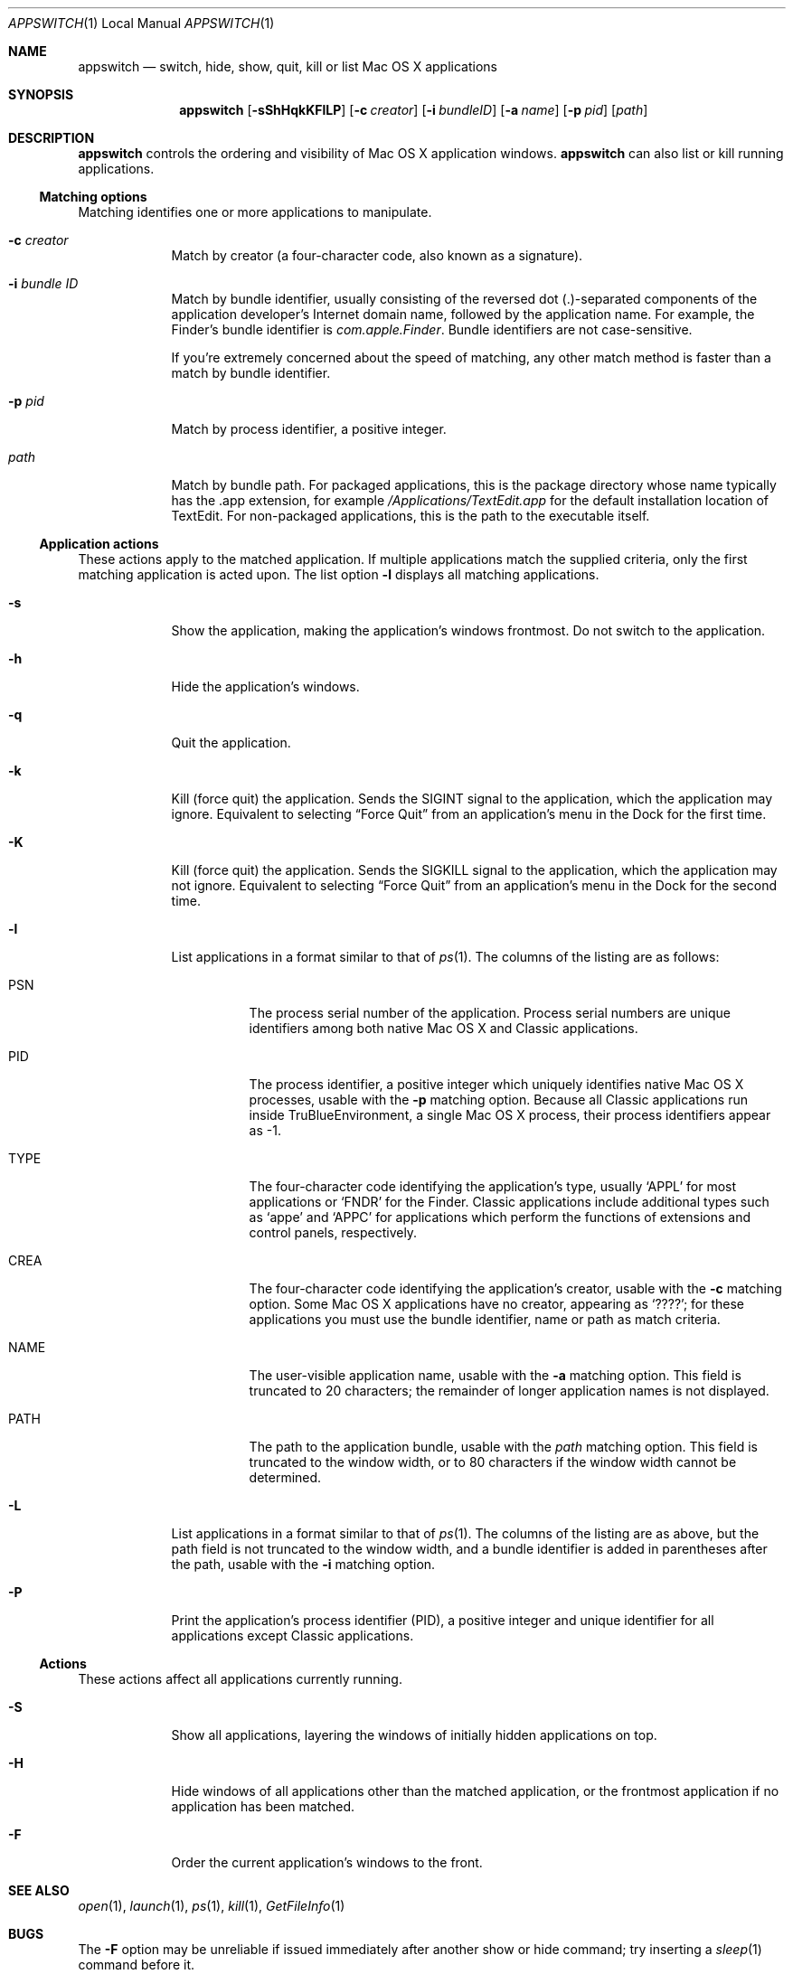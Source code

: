 .Dd Mon Apr 19 2004      \" DATE 
.Dt APPSWITCH 1 LOCAL    \" Program name and manual section number 
.Os appswitch 1.0.1
.Sh NAME
.Nm appswitch
.Nd switch, hide, show, quit, kill or list Mac OS X applications
.Sh SYNOPSIS
.Nm appswitch
.Op Fl sShHqkKFlLP       \" [-sShHqkKFlLP]
.Op Fl c Ar creator      \" [-c creator]
.Op Fl i Ar bundleID     \" [-i bundleID]
.Op Fl a Ar name         \" [-a name]
.Op Fl p Ar pid          \" [-p pid]
.Op Ar path              \" [path]
.Sh DESCRIPTION
.Nm
controls the ordering and visibility of Mac OS X application windows.
.Nm
can also list or kill running applications.
.Ss Matching options
Matching identifies one or more applications to manipulate.
.Bl -tag -width -indent
.It Fl c Ar creator
Match by creator (a four-character code, also known as a signature).
.It Fl i Ar bundle ID
Match by bundle identifier, usually consisting of the reversed dot
(.)-separated components of the application developer's Internet domain
name, followed by the application name.  For example, the Finder's
bundle identifier is
.Ar com.apple.Finder .
Bundle identifiers are not case-sensitive.
.Pp
If you're extremely concerned about the speed of matching, any other
match method is faster than a match by bundle identifier.
.It Fl p Ar pid
Match by process identifier, a positive integer.
.It Ar path
Match by bundle path.  For packaged applications, this is the package
directory whose name typically has the .app extension, for example
.Ar /Applications/TextEdit.app
for the default installation location of TextEdit.  For non-packaged
applications, this is the path to the executable itself.
.El
.Ss Application actions
These actions apply to the matched application. If multiple
applications match the supplied criteria, only the first matching
application is acted upon.  The list option
.Fl l
displays all matching applications.
.Bl -tag -width -indent
.It Fl s
Show the application, making the application's windows frontmost.  Do
not switch to the application.
.It Fl h
Hide the application's windows.
.It Fl q
Quit the application.
.It Fl k
Kill (force quit) the application.  Sends the
.Dv SIGINT
signal to the application, which the application may
ignore.  Equivalent to selecting 
.Dq Force Quit
from an application's menu in the Dock for the first time.
.It Fl K
Kill (force quit) the application.  Sends the
.Dv SIGKILL
signal to the application, which the application may not ignore.
Equivalent to selecting
.Dq Force Quit
from an application's menu in the Dock for the second time.
.It Fl l
List applications in a format similar to that of
.Xr ps 1 .
The columns of the listing are as follows:
.Bl -tag -width indent
.It PSN
The process serial number of the application.  Process serial numbers
are unique identifiers among both native Mac OS X and Classic
applications.
.It PID
The process identifier, a positive integer which uniquely identifies
native Mac OS X processes, usable with the
.Fl p
matching option.  Because all Classic applications run inside
TruBlueEnvironment, a single Mac OS X process, their process
identifiers appear as -1.
.It TYPE
The four-character code identifying the application's type,
usually 
.Ql APPL
for most applications or
.Ql FNDR
for the Finder.
Classic applications include additional types such as
.Ql appe
and
.Ql APPC
for applications which perform the functions of extensions
and control panels, respectively.
.It CREA
The four-character code identifying the application's creator, usable with the
.Fl c
matching option. Some Mac OS X applications have no creator, appearing
as 
.Ql ???? ;
for these applications you must use the bundle identifier,
name or path as match criteria.
.It NAME
The user-visible application name, usable with the
.Fl a
matching option. This field is truncated to 20 characters; the
remainder of longer application names is not displayed.
.It PATH
The path to the application bundle, usable with the
.Ar path
matching option. This field is truncated to the window width, or to 80
characters if the window width cannot be determined.
.El
.It Fl L
List applications in a format similar to that of
.Xr ps 1 .
The columns of the listing are as above, but the path field is not
truncated to the window width, and a bundle identifier is added in
parentheses after the path, usable with the
.Fl i
matching option.
.It Fl P
Print the application's process identifier (PID), a positive integer
and unique identifier for all applications except Classic
applications.
.El
.Ss Actions
These actions affect all applications currently running.
.Bl -tag -width -indent
.It Fl S
Show all applications, layering the windows of initially hidden
applications on top.
.It Fl H
Hide windows of all applications other than the matched application,
or the frontmost application if no application has been matched.
.It Fl F
Order the current application's windows to the front.
.El
.Sh SEE ALSO 
.\" List links in ascending order by section, alphabetically within a section.
.\" Please do not reference files that do not exist without filing a bug report
.Xr open 1 ,
.Xr launch 1 ,
.Xr ps 1 ,
.Xr kill 1 ,
.Xr GetFileInfo 1
.Sh BUGS              \" Document known, unremedied bugs
The
.Fl F
option may be unreliable if issued immediately after another show or
hide command; try inserting a
.Xr sleep 1
command before it.
.Pp
The
.Fl q
option is very slow on Mac OS X 10.2.8 and earlier; this is an
acknowledged bug in AECreateAppleEvent with no known workaround.
The bug is fixed in Mac OS X 10.3.
.Sh AUTHOR
.An "Nicholas Riley" Aq appswitch@sabi.net
.\" .Sh HISTORY           \" Document history if command behaves in a unique manner
